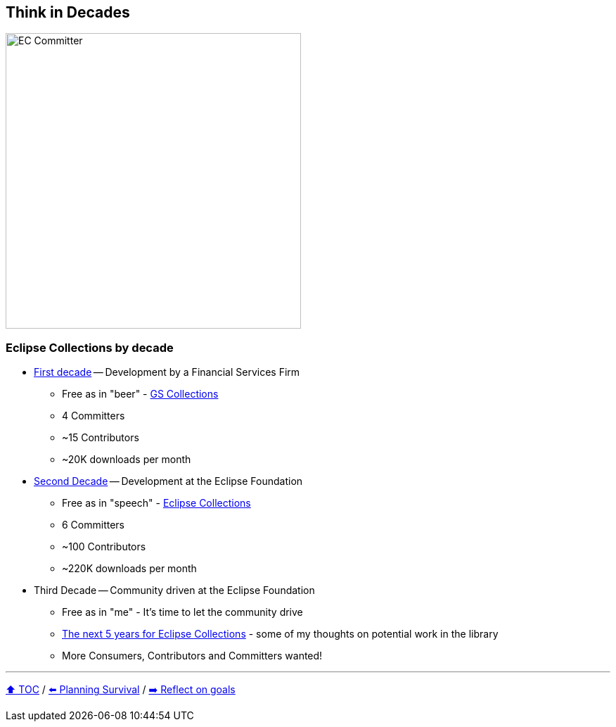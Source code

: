 == Think in Decades

image:../assets/ec_committer.png[EC Committer,420,float=right]

=== Eclipse Collections by decade
* link:A1_oss_story_decadeone.adoc[First decade] -- Development by a Financial Services Firm
** Free as in "beer" - link:https://github.com/goldmansachs/gs-collections[GS Collections]
** 4 Committers
** ~15 Contributors
** ~20K downloads per month
* link:A2_oss_story_decadetwo.adoc[Second Decade] -- Development at the Eclipse Foundation
** Free as in "speech" - link:https://github.com/eclipse/eclipse-collections[Eclipse Collections]
** 6 Committers
** ~100 Contributors
** ~220K downloads per month
* Third Decade -- Community driven at the Eclipse Foundation
** Free as in "me" - It's time to let the community drive
** link:https://donraab.medium.com/the-next-5-years-for-eclipse-collections-a1f3ce896c2c?source=friends_link&sk=9c250b7bcfc76635e2fe4bc568342d4f[The next 5 years for Eclipse Collections] - some of my thoughts on potential work in the library
** More Consumers, Contributors and Committers wanted!

---

link:./00_toc.adoc[⬆️ TOC] /
link:04_planning_survival.adoc[⬅️ Planning Survival] /
link:./06_reflect_on_goals.adoc[➡️ Reflect on goals]
